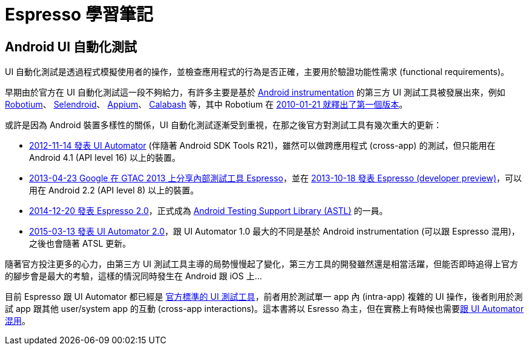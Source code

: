 = Espresso 學習筆記

== Android UI 自動化測試

UI 自動化測試是透過程式模擬使用者的操作，並檢查應用程式的行為是否正確，主要用於驗證功能性需求 (functional requirements)。

早期由於官方在 UI 自動化測試這一段不夠給力，有許多主要是基於 link:instrumented-tests.adoc[Android instrumentation] 的第三方 UI 測試工具被發展出來，例如 https://github.com/RobotiumTech/robotium[Robotium]、 http://selendroid.io/[Selendroid]、 http://appium.io/[Appium]、 http://calaba.sh/[Calabash] 等，其中 Robotium 在 https://github.com/RobotiumTech/robotium/releases/tag/robotium-1.0.0[2010-01-21 就釋出了第一個版本]。

或許是因為 Android 裝置多樣性的關係，UI 自動化測試逐漸受到重視，在那之後官方對測試工具有幾次重大的更新：

 * http://android-developers.blogspot.tw/2012/11/android-sdk-tools-revision-21.html[2012-11-14 發表 UI Automator] (伴隨著 Android SDK Tools R21)，雖然可以做跨應用程式 (cross-app) 的測試，但只能用在 Android 4.1 (API level 16) 以上的裝置。
 * https://www.youtube.com/watch?v=T7ugmCuNxDU[2013-04-23 Google 在 GTAC 2013 上分享內部測試工具 Espresso]，並在 https://googletesting.blogspot.tw/2013/10/espresso-for-android-is-here.html[2013-10-18 發表 Espresso (developer preview)]，可以用在 Android 2.2 (API level 8) 以上的裝置。
 * https://plus.google.com/+AndroidDevelopers/posts/jHXFkebKjEb[2014-12-20 發表 Espresso 2.0]，正式成為 https://developer.android.com/topic/libraries/testing-support-library/index.html[Android Testing Support Library (ASTL)] 的一員。
 * https://plus.google.com/+AndroidDevelopers/posts/WCWANrPkRxg[2015-03-13 發表 UI Automator 2.0]，跟 UI Automator 1.0 最大的不同是基於 Android instrumentation (可以跟 Espresso 混用)，之後也會隨著 ATSL 更新。

隨著官方投注更多的心力，由第三方 UI 測試工具主導的局勢慢慢起了變化，第三方工具的開發雖然還是相當活躍，但能否即時追得上官方的腳步會是最大的考驗，這樣的情況同時發生在 Android 跟 iOS 上...

目前 Espresso 跟 UI Automator 都已經是 https://developer.android.com/training/testing/ui-testing/index.html[官方標準的 UI 測試工具]，前者用於測試單一 app 內 (intra-app) 複雜的 UI 操作，後者則用於測試 app 跟其他 user/system app 的互動 (cross-app interactions)。這本書將以 Esresso 為主，但在實務上有時候也需要link:mix-uiautomator.adoc[跟 UI Automator 混用]。

